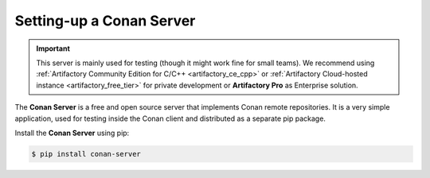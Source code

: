 .. _conan_server:

Setting-up a Conan Server
=========================

.. important::

    This server is mainly used for testing (though it might work fine for small teams). We
    recommend using :ref:`Artifactory Community Edition for C/C++ <artifactory_ce_cpp>` or
    :ref:`Artifactory Cloud-hosted instance <artifactory_free_tier>` for private
    development or **Artifactory Pro** as Enterprise solution.

The **Conan Server** is a free and open source server that implements Conan remote
repositories. It is a very simple application, used for testing inside the Conan client
and distributed as a separate pip package.

Install the **Conan Server** using pip:

.. code:: bash

   $ pip install conan-server
